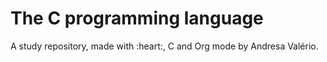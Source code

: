 * The C programming language

A study repository, made with :heart:, C and Org mode by Andresa Valério.